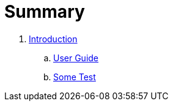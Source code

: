 = Summary

. link:README.adoc[Introduction]
.. link:user/editing.adoc[User Guide]
.. link:user/sometest_adoc.adoc[Some Test]

